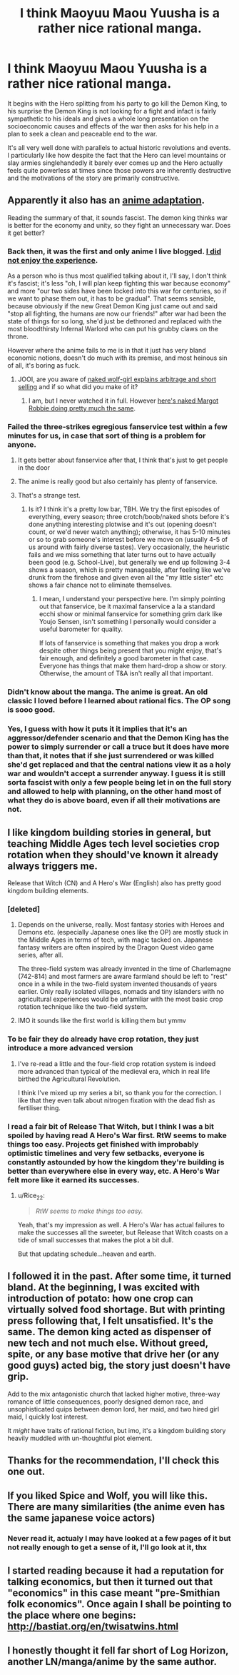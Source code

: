 #+TITLE: I think Maoyuu Maou Yuusha is a rather nice rational manga.

* I think Maoyuu Maou Yuusha is a rather nice rational manga.
:PROPERTIES:
:Author: OnlyEvonix
:Score: 46
:DateUnix: 1554683290.0
:DateShort: 2019-Apr-08
:END:
It begins with the Hero splitting from his party to go kill the Demon King, to his surprise the Demon King is not looking for a fight and infact is fairly sympathetic to his ideals and gives a whole long presentation on the socioeconomic causes and effects of the war then asks for his help in a plan to seek a clean and peaceable end to the war.

It's all very well done with parallels to actual historic revolutions and events. I particularly like how despite the fact that the Hero can level mountains or slay armies singlehandedly it barely ever comes up and the Hero actually feels quite powerless at times since those powers are inherently destructive and the motivations of the story are primarily constructive.


** Apparently it also has an [[https://myanimelist.net/anime/14833/Maoyuu_Maou_Yuusha][anime adaptation]].

Reading the summary of that, it sounds fascist. The demon king thinks war is better for the economy and unity, so they fight an unnecessary war. Does it get better?
:PROPERTIES:
:Author: archpawn
:Score: 21
:DateUnix: 1554699248.0
:DateShort: 2019-Apr-08
:END:

*** Back then, it was the first and only anime I live blogged. [[https://nerditis.com/tag/maoyuu-maou-yuusha/][I did not enjoy the experience]].

As a person who is thus most qualified talking about it, I'll say, I don't think it's fascist; it's less "oh, I will plan keep fighting this war because economy" and more "our two sides have been locked into this war for centuries, so if we want to phase them out, it has to be gradual". That seems sensible, because obviously if the new Great Demon King just came out and said "stop all fighting, the humans are now our friends!" after war had been the state of things for so long, she'd just be dethroned and replaced with the most bloodthirsty Infernal Warlord who can put his grubby claws on the throne.

However where the anime fails to me is in that it just has very bland economic notions, doesn't do much with its premise, and most heinous sin of all, it's boring as fuck.
:PROPERTIES:
:Author: SimoneNonvelodico
:Score: 30
:DateUnix: 1554709769.0
:DateShort: 2019-Apr-08
:END:

**** JOOI, are you aware of [[https://www.crunchyroll.com/spice-and-wolf][naked wolf-girl explains arbitrage and short selling]] and if so what did you make of it?
:PROPERTIES:
:Author: sl236
:Score: 12
:DateUnix: 1554757569.0
:DateShort: 2019-Apr-09
:END:

***** I am, but I never watched it in full. However [[https://www.youtube.com/watch?v=anSPG0TPf84][here's naked Margot Robbie doing pretty much the same]].
:PROPERTIES:
:Author: SimoneNonvelodico
:Score: 10
:DateUnix: 1554757910.0
:DateShort: 2019-Apr-09
:END:


*** Failed the three-strikes egregious fanservice test within a few minutes for us, in case that sort of thing is a problem for anyone.
:PROPERTIES:
:Author: sl236
:Score: 18
:DateUnix: 1554699710.0
:DateShort: 2019-Apr-08
:END:

**** It gets better about fanservice after that, I think that's just to get people in the door
:PROPERTIES:
:Author: OnlyEvonix
:Score: 7
:DateUnix: 1554700077.0
:DateShort: 2019-Apr-08
:END:


**** The anime is really good but also certainly has plenty of fanservice.
:PROPERTIES:
:Author: Updootthesnoot
:Score: 3
:DateUnix: 1554703481.0
:DateShort: 2019-Apr-08
:END:


**** That's a strange test.
:PROPERTIES:
:Author: Arizth
:Score: 1
:DateUnix: 1555278861.0
:DateShort: 2019-Apr-15
:END:

***** Is it? I think it's a pretty low bar, TBH. We try the first episodes of everything, every season; three crotch/boob/naked shots before it's done anything interesting plotwise and it's out (opening doesn't count, or we'd never watch anything); otherwise, it has 5-10 minutes or so to grab someone's interest before we move on (usually 4-5 of us around with fairly diverse tastes). Very occasionally, the heuristic fails and we miss something that later turns out to have actually been good (e.g. School-Live), but generally we end up following 3-4 shows a season, which is pretty manageable, after feeling like we've drunk from the firehose and given even all the "my little sister" etc shows a fair chance not to eliminate themselves.
:PROPERTIES:
:Author: sl236
:Score: 3
:DateUnix: 1555279607.0
:DateShort: 2019-Apr-15
:END:

****** I mean, I understand your perspective here. I'm simply pointing out that fanservice, be it maximal fanservice a la a standard ecchi show or minimal fanservice for something grim dark like Youjo Sensen, isn't something I personally would consider a useful barometer for quality.

If lots of fanservice is something that makes you drop a work despite other things being present that you might enjoy, that's fair enough, and definitely a good barometer in that case. Everyone has things that make them hard-drop a show or story. Otherwise, the amount of T&A isn't really all that important.
:PROPERTIES:
:Author: Arizth
:Score: 3
:DateUnix: 1555280772.0
:DateShort: 2019-Apr-15
:END:


*** Didn't know about the manga. The anime is great. An old classic I loved before I learned about rational fics. The OP song is sooo good.
:PROPERTIES:
:Author: Solliel
:Score: 5
:DateUnix: 1554700439.0
:DateShort: 2019-Apr-08
:END:


*** Yes, I guess with how it puts it it implies that it's an aggressor/defender scenario and that the Demon King has the power to simply surrender or call a truce but it does have more than that, it notes that if she just surrendered or was killed she'd get replaced and that the central nations view it as a holy war and wouldn't accept a surrender anyway. I guess it is still sorta fascist with only a few people being let in on the full story and allowed to help with planning, on the other hand most of what they do is above board, even if all their motivations are not.
:PROPERTIES:
:Author: OnlyEvonix
:Score: 1
:DateUnix: 1554701653.0
:DateShort: 2019-Apr-08
:END:


** I like kingdom building stories in general, but teaching Middle Ages tech level societies crop rotation when they should've known it already always triggers me.

Release that Witch (CN) and A Hero's War (English) also has pretty good kingdom building elements.
:PROPERTIES:
:Author: Rice_22
:Score: 15
:DateUnix: 1554703865.0
:DateShort: 2019-Apr-08
:END:

*** [deleted]
:PROPERTIES:
:Score: 15
:DateUnix: 1554718739.0
:DateShort: 2019-Apr-08
:END:

**** Depends on the universe, really. Most fantasy stories with Heroes and Demons etc. (especially Japanese ones like the OP) are mostly stuck in the Middle Ages in terms of tech, with magic tacked on. Japanese fantasy writers are often inspired by the Dragon Quest video game series, after all.

The three-field system was already invented in the time of Charlemagne (742-814) and most farmers are aware farmland should be left to "rest" once in a while in the two-field system invented thousands of years earlier. Only really isolated villages, nomads and tiny islanders with no agricultural experiences would be unfamiliar with the most basic crop rotation technique like the two-field system.
:PROPERTIES:
:Author: Rice_22
:Score: 15
:DateUnix: 1554719945.0
:DateShort: 2019-Apr-08
:END:


**** IMO it sounds like the first world is killing them but ymmv
:PROPERTIES:
:Author: Slinkinator
:Score: 2
:DateUnix: 1554860761.0
:DateShort: 2019-Apr-10
:END:


*** To be fair they do already have crop rotation, they just introduce a more advanced version
:PROPERTIES:
:Author: OnlyEvonix
:Score: 8
:DateUnix: 1554744409.0
:DateShort: 2019-Apr-08
:END:

**** I've re-read a little and the four-field crop rotation system is indeed more advanced than typical of the medieval era, which in real life birthed the Agricultural Revolution.

I think I've mixed up my series a bit, so thank you for the correction. I like that they even talk about nitrogen fixation with the dead fish as fertiliser thing.
:PROPERTIES:
:Author: Rice_22
:Score: 3
:DateUnix: 1554775558.0
:DateShort: 2019-Apr-09
:END:


*** I read a fair bit of Release That Witch, but I think I was a bit spoiled by having read A Hero's War first. RtW seems to make things too easy. Projects get finished with improbably optimistic timelines and very few setbacks, everyone is constantly astounded by how the kingdom they're building is better than everywhere else in every way, etc. A Hero's War felt more like it earned its successes.
:PROPERTIES:
:Author: thrawnca
:Score: 2
:DateUnix: 1555585257.0
:DateShort: 2019-Apr-18
:END:

**** u/Rice_22:
#+begin_quote
  /RtW seems to make things too easy./
#+end_quote

Yeah, that's my impression as well. A Hero's War has actual failures to make the successes all the sweeter, but Release that Witch coasts on a tide of small successes that makes the plot a bit dull.

But that updating schedule...heaven and earth.
:PROPERTIES:
:Author: Rice_22
:Score: 1
:DateUnix: 1555821841.0
:DateShort: 2019-Apr-21
:END:


** I followed it in the past. After some time, it turned bland. At the beginning, I was excited with introduction of potato: how one crop can virtually solved food shortage. But with printing press following that, I felt unsatisfied. It's the same. The demon king acted as dispenser of new tech and not much else. Without greed, spite, or any base motive that drive her (or any good guys) acted big, the story just doesn't have grip.

Add to the mix antagonistic church that lacked higher motive, three-way romance of little consequences, poorly designed demon race, and unsophisticated quips between demon lord, her maid, and two hired girl maid, I quickly lost interest.

It /might/ have traits of rational fiction, but imo, it's a kingdom building story heavily muddled with un-thoughtful plot element.
:PROPERTIES:
:Author: sambelulek
:Score: 10
:DateUnix: 1554718814.0
:DateShort: 2019-Apr-08
:END:


** Thanks for the recommendation, I'll check this one out.
:PROPERTIES:
:Author: Toastybob42
:Score: 4
:DateUnix: 1554693412.0
:DateShort: 2019-Apr-08
:END:


** If you liked Spice and Wolf, you will like this. There are many similarities (the anime even has the same japanese voice actors)
:PROPERTIES:
:Author: hh26
:Score: 3
:DateUnix: 1554735882.0
:DateShort: 2019-Apr-08
:END:

*** Never read it, actualy I may have looked at a few pages of it but not really enough to get a sense of it, I'll go look at it, thx
:PROPERTIES:
:Author: OnlyEvonix
:Score: 2
:DateUnix: 1554744601.0
:DateShort: 2019-Apr-08
:END:


** I started reading because it had a reputation for talking economics, but then it turned out that "economics" in this case meant "pre-Smithian folk economics". Once again I shall be pointing to the place where one begins: [[http://bastiat.org/en/twisatwins.html]]
:PROPERTIES:
:Author: EliezerYudkowsky
:Score: 2
:DateUnix: 1554840597.0
:DateShort: 2019-Apr-10
:END:


** I honestly thought it fell far short of Log Horizon, another LN/manga/anime by the same author.
:PROPERTIES:
:Author: GaBeRockKing
:Score: 2
:DateUnix: 1554926727.0
:DateShort: 2019-Apr-11
:END:
